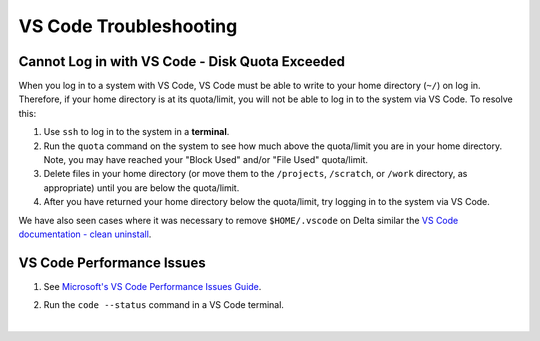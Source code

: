 .. _vscode-trouble:

VS Code Troubleshooting 
==============================

.. _vscode-access-quota:

Cannot Log in with VS Code - Disk Quota Exceeded
-------------------------------------------------------

When you log in to a system with VS Code, VS Code must be able to write to your home directory (``~/``) on log in. Therefore, if your home directory is at its quota/limit, you will not be able to log in to the system via VS Code. To resolve this:

#. Use ``ssh`` to log in to the system in a **terminal**. 

#. Run the ``quota`` command on the system to see how much above the quota/limit you are in your home directory. Note, you may have reached your "Block Used" and/or "File Used" quota/limit.

#. Delete files in your home directory (or move them to the ``/projects``, ``/scratch``, or ``/work`` directory, as appropriate) until you are below the quota/limit.

#. After you have returned your home directory below the quota/limit, try logging in to the system via VS Code.

We have also seen cases where it was necessary to remove ``$HOME/.vscode`` on Delta similar the `VS Code documentation - clean uninstall <https://code.visualstudio.com/docs/setup/uninstall#_clean-uninstall>`_.

VS Code Performance Issues
----------------------------

#. See `Microsoft's VS Code Performance Issues Guide <https://github.com/Microsoft/vscode/wiki/Performance-Issues>`_.

#. Run the ``code --status`` command in a VS Code terminal.

   ..  image:: images/vscode/01_code_status.png
       :alt: Using the code --status command with vscode.
       :width: 700

|
